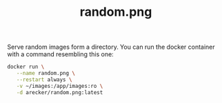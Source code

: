 #+TITLE: random.png

Serve random images form a directory.  You can run the docker
container with a command resembling this one:

#+BEGIN_SRC sh
  docker run \
	 --name random.png \
	 --restart always \
	 -v ~/images:/app/images:ro \
	 -d arecker/random.png:latest
#+END_SRC
